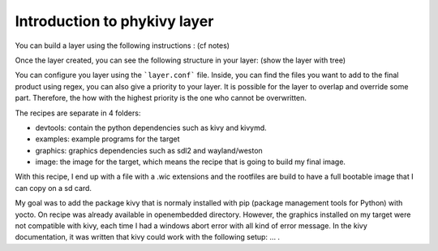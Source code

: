 Introduction to phykivy layer
=============================

You can build a layer using the following instructions : (cf notes)

Once the layer created, you can see the following structure in your layer: (show the layer with tree)

You can configure you layer using the ```layer.conf``` file. 
Inside, you can find the files you want to add to the final product using regex, you can also give a priority to your layer. 
It is possible for the layer to overlap and override some part. 
Therefore, the how with the highest priority is the one who cannot be overwritten. 

The recipes are separate in 4 folders: 

* devtools: contain the python dependencies such as kivy and kivymd. 
* examples: example programs for the target 
* graphics:  graphics dependencies such as sdl2 and wayland/weston 
* image: the image for the target, which means the recipe that is going to build my final image. 

With this recipe, I end up with a file with a .wic extensions and the rootfiles are build to have a full bootable image that I can copy on a sd card.

My goal was to add the package kivy that is normaly installed with pip (package management tools for Python) with yocto. 
On recipe was already available in openembedded directory. 
However, the graphics installed on my target were not compatible with kivy, each time I had a windows abort error with all kind of error message. 
In the kivy documentation, it was written that kivy could work with the following setup: ... . 